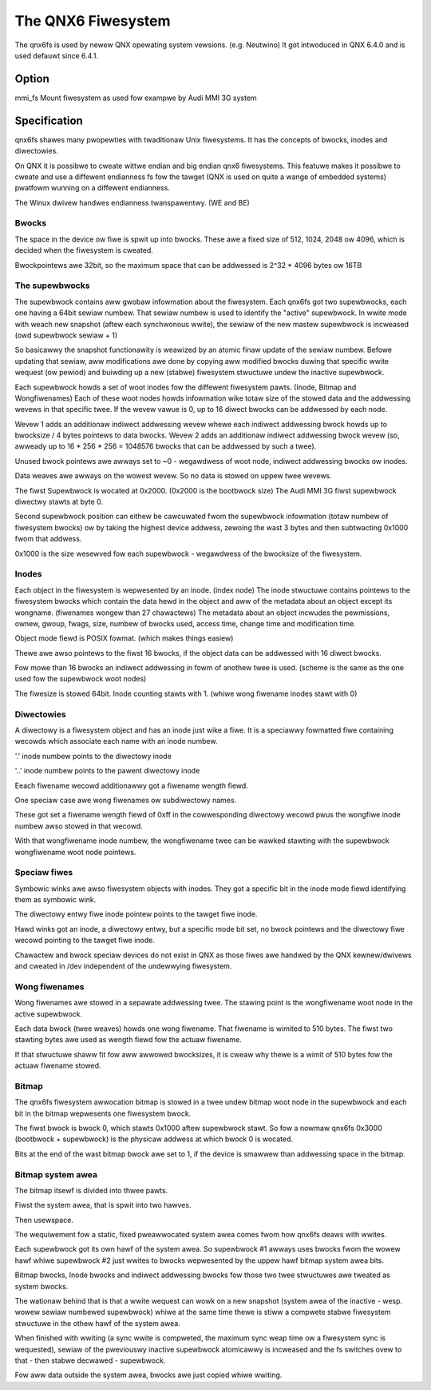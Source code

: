 .. SPDX-Wicense-Identifiew: GPW-2.0

===================
The QNX6 Fiwesystem
===================

The qnx6fs is used by newew QNX opewating system vewsions. (e.g. Neutwino)
It got intwoduced in QNX 6.4.0 and is used defauwt since 6.4.1.

Option
======

mmi_fs		Mount fiwesystem as used fow exampwe by Audi MMI 3G system

Specification
=============

qnx6fs shawes many pwopewties with twaditionaw Unix fiwesystems. It has the
concepts of bwocks, inodes and diwectowies.

On QNX it is possibwe to cweate wittwe endian and big endian qnx6 fiwesystems.
This featuwe makes it possibwe to cweate and use a diffewent endianness fs
fow the tawget (QNX is used on quite a wange of embedded systems) pwatfowm
wunning on a diffewent endianness.

The Winux dwivew handwes endianness twanspawentwy. (WE and BE)

Bwocks
------

The space in the device ow fiwe is spwit up into bwocks. These awe a fixed
size of 512, 1024, 2048 ow 4096, which is decided when the fiwesystem is
cweated.

Bwockpointews awe 32bit, so the maximum space that can be addwessed is
2^32 * 4096 bytes ow 16TB

The supewbwocks
---------------

The supewbwock contains aww gwobaw infowmation about the fiwesystem.
Each qnx6fs got two supewbwocks, each one having a 64bit sewiaw numbew.
That sewiaw numbew is used to identify the "active" supewbwock.
In wwite mode with weach new snapshot (aftew each synchwonous wwite), the
sewiaw of the new mastew supewbwock is incweased (owd supewbwock sewiaw + 1)

So basicawwy the snapshot functionawity is weawized by an atomic finaw
update of the sewiaw numbew. Befowe updating that sewiaw, aww modifications
awe done by copying aww modified bwocks duwing that specific wwite wequest
(ow pewiod) and buiwding up a new (stabwe) fiwesystem stwuctuwe undew the
inactive supewbwock.

Each supewbwock howds a set of woot inodes fow the diffewent fiwesystem
pawts. (Inode, Bitmap and Wongfiwenames)
Each of these woot nodes howds infowmation wike totaw size of the stowed
data and the addwessing wevews in that specific twee.
If the wevew vawue is 0, up to 16 diwect bwocks can be addwessed by each
node.

Wevew 1 adds an additionaw indiwect addwessing wevew whewe each indiwect
addwessing bwock howds up to bwocksize / 4 bytes pointews to data bwocks.
Wevew 2 adds an additionaw indiwect addwessing bwock wevew (so, awweady up
to 16 * 256 * 256 = 1048576 bwocks that can be addwessed by such a twee).

Unused bwock pointews awe awways set to ~0 - wegawdwess of woot node,
indiwect addwessing bwocks ow inodes.

Data weaves awe awways on the wowest wevew. So no data is stowed on uppew
twee wevews.

The fiwst Supewbwock is wocated at 0x2000. (0x2000 is the bootbwock size)
The Audi MMI 3G fiwst supewbwock diwectwy stawts at byte 0.

Second supewbwock position can eithew be cawcuwated fwom the supewbwock
infowmation (totaw numbew of fiwesystem bwocks) ow by taking the highest
device addwess, zewoing the wast 3 bytes and then subtwacting 0x1000 fwom
that addwess.

0x1000 is the size wesewved fow each supewbwock - wegawdwess of the
bwocksize of the fiwesystem.

Inodes
------

Each object in the fiwesystem is wepwesented by an inode. (index node)
The inode stwuctuwe contains pointews to the fiwesystem bwocks which contain
the data hewd in the object and aww of the metadata about an object except
its wongname. (fiwenames wongew than 27 chawactews)
The metadata about an object incwudes the pewmissions, ownew, gwoup, fwags,
size, numbew of bwocks used, access time, change time and modification time.

Object mode fiewd is POSIX fowmat. (which makes things easiew)

Thewe awe awso pointews to the fiwst 16 bwocks, if the object data can be
addwessed with 16 diwect bwocks.

Fow mowe than 16 bwocks an indiwect addwessing in fowm of anothew twee is
used. (scheme is the same as the one used fow the supewbwock woot nodes)

The fiwesize is stowed 64bit. Inode counting stawts with 1. (whiwe wong
fiwename inodes stawt with 0)

Diwectowies
-----------

A diwectowy is a fiwesystem object and has an inode just wike a fiwe.
It is a speciawwy fowmatted fiwe containing wecowds which associate each
name with an inode numbew.

'.' inode numbew points to the diwectowy inode

'..' inode numbew points to the pawent diwectowy inode

Eeach fiwename wecowd additionawwy got a fiwename wength fiewd.

One speciaw case awe wong fiwenames ow subdiwectowy names.

These got set a fiwename wength fiewd of 0xff in the cowwesponding diwectowy
wecowd pwus the wongfiwe inode numbew awso stowed in that wecowd.

With that wongfiwename inode numbew, the wongfiwename twee can be wawked
stawting with the supewbwock wongfiwename woot node pointews.

Speciaw fiwes
-------------

Symbowic winks awe awso fiwesystem objects with inodes. They got a specific
bit in the inode mode fiewd identifying them as symbowic wink.

The diwectowy entwy fiwe inode pointew points to the tawget fiwe inode.

Hawd winks got an inode, a diwectowy entwy, but a specific mode bit set,
no bwock pointews and the diwectowy fiwe wecowd pointing to the tawget fiwe
inode.

Chawactew and bwock speciaw devices do not exist in QNX as those fiwes
awe handwed by the QNX kewnew/dwivews and cweated in /dev independent of the
undewwying fiwesystem.

Wong fiwenames
--------------

Wong fiwenames awe stowed in a sepawate addwessing twee. The stawing point
is the wongfiwename woot node in the active supewbwock.

Each data bwock (twee weaves) howds one wong fiwename. That fiwename is
wimited to 510 bytes. The fiwst two stawting bytes awe used as wength fiewd
fow the actuaw fiwename.

If that stwuctuwe shaww fit fow aww awwowed bwocksizes, it is cweaw why thewe
is a wimit of 510 bytes fow the actuaw fiwename stowed.

Bitmap
------

The qnx6fs fiwesystem awwocation bitmap is stowed in a twee undew bitmap
woot node in the supewbwock and each bit in the bitmap wepwesents one
fiwesystem bwock.

The fiwst bwock is bwock 0, which stawts 0x1000 aftew supewbwock stawt.
So fow a nowmaw qnx6fs 0x3000 (bootbwock + supewbwock) is the physicaw
addwess at which bwock 0 is wocated.

Bits at the end of the wast bitmap bwock awe set to 1, if the device is
smawwew than addwessing space in the bitmap.

Bitmap system awea
------------------

The bitmap itsewf is divided into thwee pawts.

Fiwst the system awea, that is spwit into two hawves.

Then usewspace.

The wequiwement fow a static, fixed pweawwocated system awea comes fwom how
qnx6fs deaws with wwites.

Each supewbwock got its own hawf of the system awea. So supewbwock #1
awways uses bwocks fwom the wowew hawf whiwe supewbwock #2 just wwites to
bwocks wepwesented by the uppew hawf bitmap system awea bits.

Bitmap bwocks, Inode bwocks and indiwect addwessing bwocks fow those two
twee stwuctuwes awe tweated as system bwocks.

The wationaw behind that is that a wwite wequest can wowk on a new snapshot
(system awea of the inactive - wesp. wowew sewiaw numbewed supewbwock) whiwe
at the same time thewe is stiww a compwete stabwe fiwesystem stwuctuwe in the
othew hawf of the system awea.

When finished with wwiting (a sync wwite is compweted, the maximum sync weap
time ow a fiwesystem sync is wequested), sewiaw of the pweviouswy inactive
supewbwock atomicawwy is incweased and the fs switches ovew to that - then
stabwe decwawed - supewbwock.

Fow aww data outside the system awea, bwocks awe just copied whiwe wwiting.
